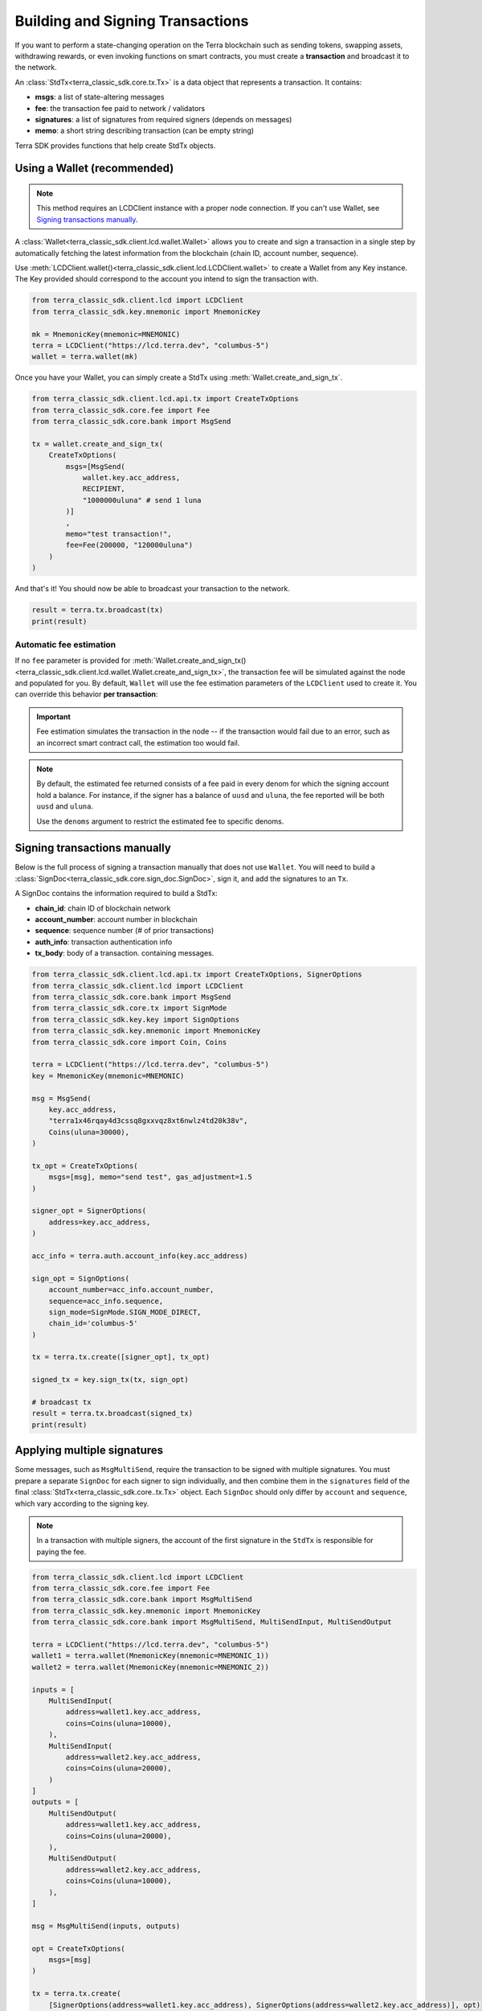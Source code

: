Building and Signing Transactions
=================================

If you want to perform a state-changing operation on the Terra blockchain such as
sending tokens, swapping assets, withdrawing rewards, or even invoking functions on
smart contracts, you must create a **transaction** and broadcast it to the network.

An :class:`StdTx<terra_classic_sdk.core.tx.Tx>` is a data object that represents
a transaction. It contains:

- **msgs**: a list of state-altering messages
- **fee**: the transaction fee paid to network / validators
- **signatures**: a list of signatures from required signers (depends on messages)
- **memo**: a short string describing transaction (can be empty string)

Terra SDK provides functions that help create StdTx objects.

Using a Wallet (recommended)
----------------------------

.. note::
    This method requires an LCDClient instance with a proper node connection. If you
    can't use Wallet, see `Signing transactions manually`_.

A :class:`Wallet<terra_classic_sdk.client.lcd.wallet.Wallet>` allows you to create and sign a transaction in a single step by automatically
fetching the latest information from the blockchain (chain ID, account number, sequence).

Use :meth:`LCDClient.wallet()<terra_classic_sdk.client.lcd.LCDClient.wallet>` to create a Wallet from any Key instance. The Key provided should
correspond to the account you intend to sign the transaction with.

.. code-block:: python

    from terra_classic_sdk.client.lcd import LCDClient
    from terra_classic_sdk.key.mnemonic import MnemonicKey

    mk = MnemonicKey(mnemonic=MNEMONIC) 
    terra = LCDClient("https://lcd.terra.dev", "columbus-5")
    wallet = terra.wallet(mk)


Once you have your Wallet, you can simply create a StdTx using :meth:`Wallet.create_and_sign_tx`.

.. code-block:: python

    from terra_classic_sdk.client.lcd.api.tx import CreateTxOptions
    from terra_classic_sdk.core.fee import Fee
    from terra_classic_sdk.core.bank import MsgSend

    tx = wallet.create_and_sign_tx(
        CreateTxOptions(
            msgs=[MsgSend(
                wallet.key.acc_address,
                RECIPIENT,
                "1000000uluna" # send 1 luna
            )]
            ,
            memo="test transaction!",
            fee=Fee(200000, "120000uluna")
        )
    )

And that's it! You should now be able to broadcast your transaction to the network.

.. code-block:: python

    result = terra.tx.broadcast(tx)
    print(result)

Automatic fee estimation
^^^^^^^^^^^^^^^^^^^^^^^^

If no ``fee`` parameter is provided for :meth:`Wallet.create_and_sign_tx()<terra_classic_sdk.client.lcd.wallet.Wallet.create_and_sign_tx>`,
the transaction fee will be simulated against the node and populated for you. By default, ``Wallet``
will use the fee estimation parameters of the ``LCDClient`` used to create it. You can override
this behavior **per transaction**:

.. important::
    Fee estimation simulates the transaction in the node -- if the transaction would fail
    due to an error, such as an incorrect smart contract call, the estimation too would fail.

.. note::
    By default, the estimated fee returned consists of a fee paid in every denom for which the
    signing account hold a balance. For instance, if the signer has a balance of ``uusd`` and ``uluna``,
    the fee reported will be both ``uusd`` and ``uluna``. 
    
    Use the ``denoms`` argument to restrict the estimated fee to specific denoms.


.. code-block:: python
    :emphasize-lines: 8-10

    tx = wallet.create_and_sign_tx(CreateTxOptions(
        msgs=[MsgSend(
            wallet.key.acc_address,
            RECIPIENT,
            "1000000uluna" # send 1 luna
        )],
        memo="test transaction!",
        gas_prices="0.015uluna,0.11ukrw", # optional
        gas_adjustment="1.2", # optional
        denoms=["ukrw"] # optional
    ))

Signing transactions manually
-----------------------------

Below is the full process of signing a transaction manually that does not use ``Wallet``.
You will need to build a :class:`SignDoc<terra_classic_sdk.core.sign_doc.SignDoc>`,
sign it, and add the signatures to an ``Tx``.

A SignDoc contains the information required to build a StdTx:

- **chain_id**: chain ID of blockchain network
- **account_number**: account number in blockchain
- **sequence**: sequence number (# of prior transactions)
- **auth_info**: transaction authentication info
- **tx_body**: body of a transaction. containing messages.

.. code-block:: python

    from terra_classic_sdk.client.lcd.api.tx import CreateTxOptions, SignerOptions
    from terra_classic_sdk.client.lcd import LCDClient
    from terra_classic_sdk.core.bank import MsgSend
    from terra_classic_sdk.core.tx import SignMode
    from terra_classic_sdk.key.key import SignOptions
    from terra_classic_sdk.key.mnemonic import MnemonicKey
    from terra_classic_sdk.core import Coin, Coins

    terra = LCDClient("https://lcd.terra.dev", "columbus-5")
    key = MnemonicKey(mnemonic=MNEMONIC)

    msg = MsgSend(
        key.acc_address,
        "terra1x46rqay4d3cssq8gxxvqz8xt6nwlz4td20k38v",
        Coins(uluna=30000),
    )

    tx_opt = CreateTxOptions(
        msgs=[msg], memo="send test", gas_adjustment=1.5
    )

    signer_opt = SignerOptions(
        address=key.acc_address,
    )

    acc_info = terra.auth.account_info(key.acc_address)

    sign_opt = SignOptions(
        account_number=acc_info.account_number,
        sequence=acc_info.sequence,
        sign_mode=SignMode.SIGN_MODE_DIRECT,
        chain_id='columbus-5'
    )

    tx = terra.tx.create([signer_opt], tx_opt)

    signed_tx = key.sign_tx(tx, sign_opt)

    # broadcast tx
    result = terra.tx.broadcast(signed_tx)
    print(result)



Applying multiple signatures
----------------------------

Some messages, such as ``MsgMultiSend``, require the transaction to be signed with multiple signatures.
You must prepare a separate ``SignDoc`` for each signer to sign individually, and then
combine them in the ``signatures`` field of the final :class:`StdTx<terra_classic_sdk.core..tx.Tx>` object. 
Each ``SignDoc`` should only differ by ``account`` and ``sequence``, which vary according to the signing key.

.. note::
    In a transaction with multiple signers, the account of the first signature in the
    ``StdTx`` is responsible for paying the fee.

.. code-block:: python

    from terra_classic_sdk.client.lcd import LCDClient
    from terra_classic_sdk.core.fee import Fee
    from terra_classic_sdk.core.bank import MsgMultiSend
    from terra_classic_sdk.key.mnemonic import MnemonicKey
    from terra_classic_sdk.core.bank import MsgMultiSend, MultiSendInput, MultiSendOutput

    terra = LCDClient("https://lcd.terra.dev", "columbus-5")
    wallet1 = terra.wallet(MnemonicKey(mnemonic=MNEMONIC_1))
    wallet2 = terra.wallet(MnemonicKey(mnemonic=MNEMONIC_2))

    inputs = [
        MultiSendInput(
            address=wallet1.key.acc_address,
            coins=Coins(uluna=10000),
        ),
        MultiSendInput(
            address=wallet2.key.acc_address,
            coins=Coins(uluna=20000),
        )
    ]
    outputs = [
        MultiSendOutput(
            address=wallet1.key.acc_address,
            coins=Coins(uluna=20000),
        ),
        MultiSendOutput(
            address=wallet2.key.acc_address,
            coins=Coins(uluna=10000),
        ),
    ]

    msg = MsgMultiSend(inputs, outputs)

    opt = CreateTxOptions(
        msgs=[msg]
    )

    tx = terra.tx.create(
        [SignerOptions(address=wallet1.key.acc_address), SignerOptions(address=wallet2.key.acc_address)], opt)

    info1 = wallet1.account_number_and_sequence()
    info2 = wallet2.account_number_and_sequence()

    signdoc1 = SignDoc(
        chain_id=terra.chain_id,
        account_number=info1["account_number"],
        sequence=info1["sequence"],
        auth_info=tx.auth_info,
        tx_body=tx.body,
    )

    signdoc2 = SignDoc(
        chain_id=terra.chain_id,
        account_number=info2["account_number"],
        sequence=info2["sequence"],
        auth_info=tx.auth_info,
        tx_body=tx.body,
    )
    sig1 = wallet1.key.create_signature_amino(signdoc1)
    sig2 = wallet2.key.create_signature_amino(signdoc2)
    tx.append_signatures([sig1, sig2])

    result = terra.tx.broadcast(tx)
    print(result)


Signing multiple offline transactions
-------------------------------------

In some cases, you may wish to sign and save multiple transactions in
advance, in order to broadcast them at a later date. To do so, you will
need to manually update the **sequence** number to override the ``Wallet``'s
automatic default behavior of loading the latest sequence number from the
blockchain (which will not have been updated).

.. code-block:: python
    :emphasize-lines: 2,5,10,15

    # get first sequence
    sequence = wallet.sequence()
    tx1 = wallet.create_and_sign_tx(
        CreateTxOptions(
            msgs=[MsgSend(...)],
            sequence=sequence
        )
    )

    tx2 = wallet.create_and_sign_tx(
        CreateTxOptions(
            msgs=[MsgSwap(...)],
            sequence=sequence+1
        )
    )

    tx3 = wallet.create_and_sign_tx(
        CreateTxOptions(
            msgs=[MsgExecuteContract(...)],
            sequence=sequence+2
        )
    )


